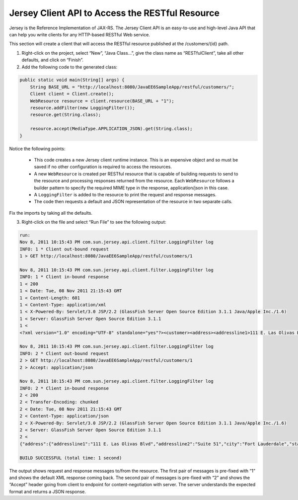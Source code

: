 Jersey Client API to Access the RESTful Resource
========================================================

Jersey is the Reference Implementation of JAX-RS. The Jersey Client API is an easy-to-use and high-level Java API that can help you write clients for any HTTP-based RESTful Web service.


.. note::
This section will create a client that will access the RESTful resource published at the /customers/{id} path.


1. Right-click on the project, select “New”, “Java Class...”, give the class name as “RESTfulClient”, take all other defaults, and click on “Finish”.


2. Add the following code to the generated class:

.. code-block:: java

    public static void main(String[] args) {
        String BASE_URL = "http://localhost:8080/JavaEE6SampleApp/restful/customers/";
        Client client = Client.create();
        WebResource resource = client.resource(BASE_URL + "1");
        resource.addFilter(new LoggingFilter());
        resource.get(String.class);
        
        resource.accept(MediaType.APPLICATION_JSON).get(String.class);
    }

Notice the following points:

 * This code creates a new Jersey client runtime instance. This is an expensive object and so must be saved if no other configuration is required to access the resources.
 * A new ``WebResource`` is created per RESTful resource that is capable of building requests to send to the resource and processing responses returned from the resource. Each ``WebResource`` follows a builder pattern to specify the required MIME type in the response, application/json in this case.
 * A ``LoggingFilter`` is added to the resource to print the request and response messages.
 * The code then requests a default and JSON representation of the resource in two separate calls.

Fix the imports by taking all the defaults.


3. Right-click on the file and select “Run File” to see the following output:


.. code-block:: 

    run:
    Nov 8, 2011 10:15:43 PM com.sun.jersey.api.client.filter.LoggingFilter log
    INFO: 1 * Client out-bound request
    1 > GET http://localhost:8080/JavaEE6SampleApp/restful/customers/1
    
    Nov 8, 2011 10:15:43 PM com.sun.jersey.api.client.filter.LoggingFilter log
    INFO: 1 * Client in-bound response
    1 < 200
    1 < Date: Tue, 08 Nov 2011 21:15:43 GMT
    1 < Content-Length: 601
    1 < Content-Type: application/xml
    1 < X-Powered-By: Servlet/3.0 JSP/2.2 (GlassFish Server Open Source Edition 3.1.1 Java/Apple Inc./1.6)
    1 < Server: GlassFish Server Open Source Edition 3.1.1
    1 <
    <?xml version="1.0" encoding="UTF-8" standalone="yes"?><customer><address><addressline1>111 E. Las Olivas Blvd</addressline1><addressline2>Suite 51</addressline2><city>Fort Lauderdale</city><state>FL</state><zip><areaLength>547.967</areaLength><areaWidth>468.858</areaWidth><radius>755.778</radius><zipCode>95117</zipCode></zip></address><creditLimit>100000</creditLimit><customerId>1</customerId><discountCode><discountCode>78</discountCode><rate>0.00</rate></discountCode><email>jumboeagle@example.com</email><fax>305-555-0189</fax><name>Jumbo Eagle Corp</name><phone>305-555-0188</phone></customer>
    
    Nov 8, 2011 10:15:43 PM com.sun.jersey.api.client.filter.LoggingFilter log
    INFO: 2 * Client out-bound request
    2 > GET http://localhost:8080/JavaEE6SampleApp/restful/customers/1
    2 > Accept: application/json

    Nov 8, 2011 10:15:43 PM com.sun.jersey.api.client.filter.LoggingFilter log
    INFO: 2 * Client in-bound response
    2 < 200
    2 < Transfer-Encoding: chunked
    2 < Date: Tue, 08 Nov 2011 21:15:43 GMT
    2 < Content-Type: application/json
    2 < X-Powered-By: Servlet/3.0 JSP/2.2 (GlassFish Server Open Source Edition 3.1.1 Java/Apple Inc./1.6)
    2 < Server: GlassFish Server Open Source Edition 3.1.1
    2 <
    {"address":{"addressline1":"111 E. Las Olivas Blvd","addressline2":"Suite 51","city":"Fort Lauderdale","state":"FL","zip":{"areaLength":"547.967","areaWidth":"468.858","radius":"755.778","zipCode":"95117"}},"creditLimit":"100000","customerId":"1","discountCode":{"discountCode":"78","rate":"0.00"},"email":"jumboeagle@example.com","fax":"305-555-0189","name":"Jumbo Eagle Corp","phone":"305-555-0188"}

    BUILD SUCCESSFUL (total time: 1 second)

The output shows request and response messages to/from the resource. The first pair of messages is pre-fixed with “1”  and shows the default XML response coming back. The second pair of messages is pre-fixed with “2” and shows the “Accept” header going from client to endpoint for content-negotiation with server. The server understands the expected format and returns a JSON response.

